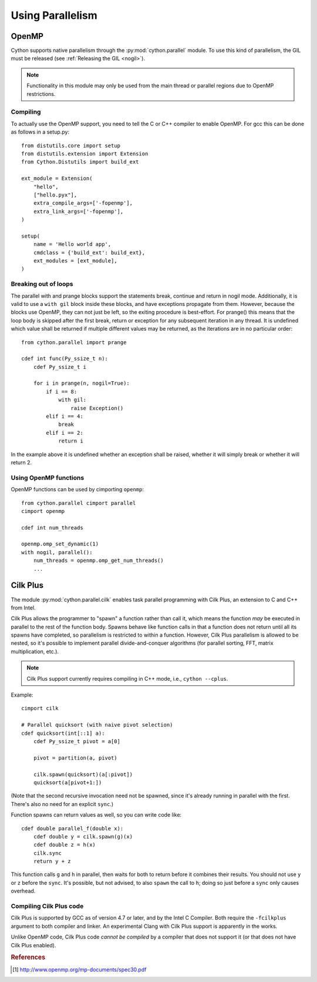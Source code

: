 .. highlight:: cython

.. py:module:: cython.parallel

.. _parallel:

**********************************
Using Parallelism
**********************************

OpenMP
======

Cython supports native parallelism through the :py:mod:`cython.parallel`
module. To use this kind of parallelism, the GIL must be released
(see :ref:`Releasing the GIL <nogil>`).

.. NOTE:: Functionality in this module may only be used from the main thread
          or parallel regions due to OpenMP restrictions.


.. function:: prange([start,] stop[, step][, nogil=False][, schedule=None[, chunksize=None]][, num_threads=None])

    This function can be used for parallel loops. OpenMP automatically
    starts a thread pool and distributes the work according to the schedule
    used. ``step`` must not be 0. This function can only be used with the
    GIL released. If ``nogil`` is true, the loop will be wrapped in a nogil
    section.

    Thread-locality and reductions are automatically inferred for variables.

    If you assign to a variable in a prange block, it becomes lastprivate, meaning that the
    variable will contain the value from the last iteration. If you use an
    inplace operator on a variable, it becomes a reduction, meaning that the
    values from the thread-local copies of the variable will be reduced with
    the operator and assigned to the original variable after the loop. The
    index variable is always lastprivate.
    Variables assigned to in a parallel with block will be private and unusable
    after the block, as there is no concept of a sequentially last value.

    The ``schedule`` is passed to OpenMP and can be one of the following:

    static:
       If a chunksize is provided, iterations are distributed to all
       threads ahead of time in blocks of the given chunksize.  If no
       chunksize is given, the iteration space is divided into chunks that
       are approximately equal in size, and at most one chunk is assigned
       to each thread in advance.

       This is most appropriate when the scheduling overhead matters and
       the problem can be cut down into equally sized chunks that are
       known to have approximately the same runtime.

    dynamic:
       The iterations are distributed to threads as they request them,
       with a default chunk size of 1.

       This is suitable when the runtime of each chunk differs and is not
       known in advance and therefore a larger number of smaller chunks
       is used in order to keep all threads busy.

    guided:
       As with dynamic scheduling, the iterations are distributed to
       threads as they request them, but with decreasing chunk size.  The
       size of each chunk is proportional to the number of unassigned
       iterations divided by the number of participating threads,
       decreasing to 1 (or the chunksize if provided).

       This has an advantage over pure dynamic scheduling when it turns
       out that the last chunks take more time than expected or are
       otherwise being badly scheduled, so that most threads start running
       idle while the last chunks are being worked on by only a smaller
       number of threads.

    runtime:
       The schedule and chunk size are taken from the runtime scheduling
       variable, which can be set through the ``openmp.omp_set_schedule()``
       function call, or the OMP_SCHEDULE environment variable.  Note that
       this essentially disables any static compile time optimisations of
       the scheduling code itself and may therefore show a slightly worse
       performance than when the same scheduling policy is statically
       configured at compile time.

..  auto             The decision regarding scheduling is delegated to the
..                   compiler and/or runtime system. The programmer gives
..                   the implementation the freedom to choose any possible
..                   mapping of iterations to threads in the team.

    The default schedule is implementation defined. For more information consult
    the OpenMP specification [#]_.

    The ``num_threads`` argument indicates how many threads the team should consist of. If not given,
    OpenMP will decide how many threads to use. Typically this is the number of cores available on
    the machine. However, this may be controlled through the ``omp_set_num_threads()`` function, or
    through the ``OMP_NUM_THREADS`` environment variable.

    The ``chunksize`` argument indicates the chunksize to be used for dividing the iterations among threads.
    This is only valid for ``static``, ``dynamic`` and ``guided`` scheduling, and is optional. Different chunksizes
    may give substatially different performance results, depending on the schedule, the load balance it provides,
    the scheduling overhead and the amount of false sharing (if any).

    Example with a reduction::

        from cython.parallel import prange

        cdef int i
        cdef int sum = 0

        for i in prange(n, nogil=True):
            sum += i

        print sum

    Example with a typed memoryview (e.g. a NumPy array)::

        from cython.parallel import prange

        def func(double[:] x, double alpha):
            cdef Py_ssize_t i

            for i in prange(x.shape[0]):
                x[i] = alpha * x[i]

.. function:: parallel(num_threads=None)

    This directive can be used as part of a ``with`` statement to execute code
    sequences in parallel. This is currently useful to setup thread-local
    buffers used by a prange. A contained prange will be a worksharing loop
    that is not parallel, so any variable assigned to in the parallel section
    is also private to the prange. Variables that are private in the parallel
    block are unavailable after the parallel block.

    Example with thread-local buffers::

       from cython.parallel import parallel, prange
       from libc.stdlib cimport abort, malloc, free

       cdef Py_ssize_t idx, i, n = 100
       cdef int * local_buf
       cdef size_t size = 10

       with nogil, parallel():
           local_buf = <int * > malloc(sizeof(int) * size)
           if local_buf == NULL:
               abort()

           # populate our local buffer in a sequential loop
           for i in xrange(size):
               local_buf[i] = i * 2

           # share the work using the thread-local buffer(s)
           for i in prange(n, schedule='guided'):
               func(local_buf)

           free(local_buf)

    Later on sections might be supported in parallel blocks, to distribute
    code sections of work among threads.

.. function:: threadid()

    Returns the id of the thread. For n threads, the ids will range from 0 to
    n-1.

Compiling
---------
To actually use the OpenMP support, you need to tell the C or C++ compiler to
enable OpenMP. For gcc this can be done as follows in a setup.py::

    from distutils.core import setup
    from distutils.extension import Extension
    from Cython.Distutils import build_ext

    ext_module = Extension(
        "hello",
        ["hello.pyx"],
        extra_compile_args=['-fopenmp'],
        extra_link_args=['-fopenmp'],
    )

    setup(
        name = 'Hello world app',
        cmdclass = {'build_ext': build_ext},
        ext_modules = [ext_module],
    )

Breaking out of loops
---------------------
The parallel with and prange blocks support the statements break, continue and
return in nogil mode. Additionally, it is valid to use a ``with gil`` block
inside these blocks, and have exceptions propagate from them.
However, because the blocks use OpenMP, they can not just be left, so the
exiting procedure is best-effort. For prange() this means that the loop
body is skipped after the first break, return or exception for any subsequent
iteration in any thread. It is undefined which value shall be returned if
multiple different values may be returned, as the iterations are in no
particular order::

    from cython.parallel import prange

    cdef int func(Py_ssize_t n):
        cdef Py_ssize_t i

        for i in prange(n, nogil=True):
            if i == 8:
                with gil:
                    raise Exception()
            elif i == 4:
                break
            elif i == 2:
                return i

In the example above it is undefined whether an exception shall be raised,
whether it will simply break or whether it will return 2.

Using OpenMP functions
----------------------
OpenMP functions can be used by cimporting ``openmp``::

    from cython.parallel cimport parallel
    cimport openmp

    cdef int num_threads

    openmp.omp_set_dynamic(1)
    with nogil, parallel():
        num_threads = openmp.omp_get_num_threads()
        ...


Cilk Plus
=========

The module :py:mod:`cython.parallel.cilk` enables task parallel programming
with Cilk Plus, an extension to C and C++ from Intel.

Cilk Plus allows the programmer to "spawn" a function rather than call it,
which means the function *may* be executed in parallel to the rest of the
function body.
Spawns behave like function calls in that a function does not return
until all its spawns have completed,
so parallelism is restricted to within a function.
However, Cilk Plus parallelism is allowed to be nested,
so it's possible to implement parallel divide-and-conquer algorithms
(for parallel sorting, FFT, matrix multiplication, etc.).

.. note::
    Cilk Plus support currently requires compiling in C++ mode, i.e.,
    ``cython --cplus``.

.. function:: spawn(function)

    This (pseudo-)function can be used to "spawn", or "fork off", a function
    call, in parallel to the caller.
    The full call syntax is::

        spawn(function)(arg1, arg2, ...)

    to call ``function(arg1, arg2, ...)`` in parallel.
    ``function`` must be a ``cdef``, ``nogil`` function.

    A call to ``spawn`` compiles to a ``_Cilk_spawn`` keyword in C/C++.
    The places where a spawn may occur are limited by the Cilk Plus definition;

    ::
        cdef int i = spawn(f)(x, y)

    is fine, but

    ::
        f(spawn(g)(x), y)

    is not.

.. function:: sync

    Wait for all spawned function calls in the current function execution to
    terminate. This is not a function, but a statement; the usage is simply::

        sync

    without arguments or even parentheses.

    This corresponds to a ``_Cilk_sync`` statement in the generated code.

Example::

    cimport cilk

    # Parallel quicksort (with naive pivot selection)
    cdef quicksort(int[::1] a):
        cdef Py_ssize_t pivot = a[0]

        pivot = partition(a, pivot)

        cilk.spawn(quicksort)(a[:pivot])
        quicksort(a[pivot+1:])

(Note that the second recursive invocation need not be spawned,
since it's already running in parallel with the first.
There's also no need for an explicit ``sync``.)

Function spawns can return values as well, so you can write code like::

    cdef double parallel_f(double x):
        cdef double y = cilk.spawn(g)(x)
        cdef double z = h(x)
        cilk.sync
        return y + z

This function calls ``g`` and ``h`` in parallel, then waits for both to return
before it combines their results.
You should not use ``y`` or ``z`` before the ``sync``.
It's possible, but not advised, to also ``spawn`` the call to ``h``;
doing so just before a ``sync`` only causes overhead.

Compiling Cilk Plus code
------------------------

Cilk Plus is supported by GCC as of version 4.7 or later,
and by the Intel C Compiler.
Both require the ``-fcilkplus`` argument to both compiler and linker.
An experimental Clang with Cilk Plus support is apparently in the works.

Unlike OpenMP code, Cilk Plus code
*cannot be compiled* by a compiler that does not support it
(or that does not have Cilk Plus enabled).


.. rubric:: References

.. [#] http://www.openmp.org/mp-documents/spec30.pdf
